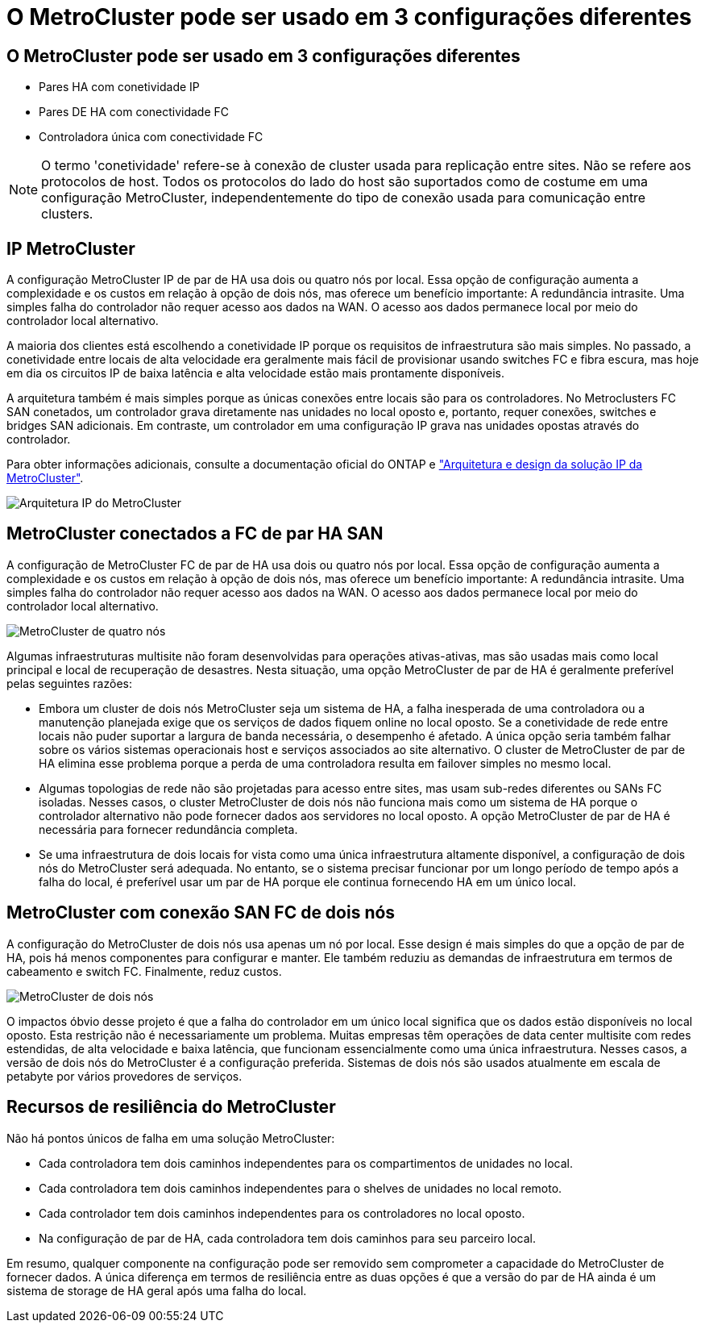 = O MetroCluster pode ser usado em 3 configurações diferentes
:allow-uri-read: 




== O MetroCluster pode ser usado em 3 configurações diferentes

* Pares HA com conetividade IP
* Pares DE HA com conectividade FC
* Controladora única com conectividade FC



NOTE: O termo 'conetividade' refere-se à conexão de cluster usada para replicação entre sites. Não se refere aos protocolos de host. Todos os protocolos do lado do host são suportados como de costume em uma configuração MetroCluster, independentemente do tipo de conexão usada para comunicação entre clusters.



== IP MetroCluster

A configuração MetroCluster IP de par de HA usa dois ou quatro nós por local. Essa opção de configuração aumenta a complexidade e os custos em relação à opção de dois nós, mas oferece um benefício importante: A redundância intrasite. Uma simples falha do controlador não requer acesso aos dados na WAN. O acesso aos dados permanece local por meio do controlador local alternativo.

A maioria dos clientes está escolhendo a conetividade IP porque os requisitos de infraestrutura são mais simples. No passado, a conetividade entre locais de alta velocidade era geralmente mais fácil de provisionar usando switches FC e fibra escura, mas hoje em dia os circuitos IP de baixa latência e alta velocidade estão mais prontamente disponíveis.

A arquitetura também é mais simples porque as únicas conexões entre locais são para os controladores. No Metroclusters FC SAN conetados, um controlador grava diretamente nas unidades no local oposto e, portanto, requer conexões, switches e bridges SAN adicionais. Em contraste, um controlador em uma configuração IP grava nas unidades opostas através do controlador.

Para obter informações adicionais, consulte a documentação oficial do ONTAP e https://www.netapp.com/pdf.html?item=/media/13481-tr4689.pdf["Arquitetura e design da solução IP da MetroCluster"^].

image:../media/mccip.png["Arquitetura IP do MetroCluster"]



== MetroCluster conectados a FC de par HA SAN

A configuração de MetroCluster FC de par de HA usa dois ou quatro nós por local. Essa opção de configuração aumenta a complexidade e os custos em relação à opção de dois nós, mas oferece um benefício importante: A redundância intrasite. Uma simples falha do controlador não requer acesso aos dados na WAN. O acesso aos dados permanece local por meio do controlador local alternativo.

image:../media/mcc-4-node.png["MetroCluster de quatro nós"]

Algumas infraestruturas multisite não foram desenvolvidas para operações ativas-ativas, mas são usadas mais como local principal e local de recuperação de desastres. Nesta situação, uma opção MetroCluster de par de HA é geralmente preferível pelas seguintes razões:

* Embora um cluster de dois nós MetroCluster seja um sistema de HA, a falha inesperada de uma controladora ou a manutenção planejada exige que os serviços de dados fiquem online no local oposto. Se a conetividade de rede entre locais não puder suportar a largura de banda necessária, o desempenho é afetado. A única opção seria também falhar sobre os vários sistemas operacionais host e serviços associados ao site alternativo. O cluster de MetroCluster de par de HA elimina esse problema porque a perda de uma controladora resulta em failover simples no mesmo local.
* Algumas topologias de rede não são projetadas para acesso entre sites, mas usam sub-redes diferentes ou SANs FC isoladas. Nesses casos, o cluster MetroCluster de dois nós não funciona mais como um sistema de HA porque o controlador alternativo não pode fornecer dados aos servidores no local oposto. A opção MetroCluster de par de HA é necessária para fornecer redundância completa.
* Se uma infraestrutura de dois locais for vista como uma única infraestrutura altamente disponível, a configuração de dois nós do MetroCluster será adequada. No entanto, se o sistema precisar funcionar por um longo período de tempo após a falha do local, é preferível usar um par de HA porque ele continua fornecendo HA em um único local.




== MetroCluster com conexão SAN FC de dois nós

A configuração do MetroCluster de dois nós usa apenas um nó por local. Esse design é mais simples do que a opção de par de HA, pois há menos componentes para configurar e manter. Ele também reduziu as demandas de infraestrutura em termos de cabeamento e switch FC. Finalmente, reduz custos.

image:../media/mcc-2-node.png["MetroCluster de dois nós"]

O impactos óbvio desse projeto é que a falha do controlador em um único local significa que os dados estão disponíveis no local oposto. Esta restrição não é necessariamente um problema. Muitas empresas têm operações de data center multisite com redes estendidas, de alta velocidade e baixa latência, que funcionam essencialmente como uma única infraestrutura. Nesses casos, a versão de dois nós do MetroCluster é a configuração preferida. Sistemas de dois nós são usados atualmente em escala de petabyte por vários provedores de serviços.



== Recursos de resiliência do MetroCluster

Não há pontos únicos de falha em uma solução MetroCluster:

* Cada controladora tem dois caminhos independentes para os compartimentos de unidades no local.
* Cada controladora tem dois caminhos independentes para o shelves de unidades no local remoto.
* Cada controlador tem dois caminhos independentes para os controladores no local oposto.
* Na configuração de par de HA, cada controladora tem dois caminhos para seu parceiro local.


Em resumo, qualquer componente na configuração pode ser removido sem comprometer a capacidade do MetroCluster de fornecer dados. A única diferença em termos de resiliência entre as duas opções é que a versão do par de HA ainda é um sistema de storage de HA geral após uma falha do local.
